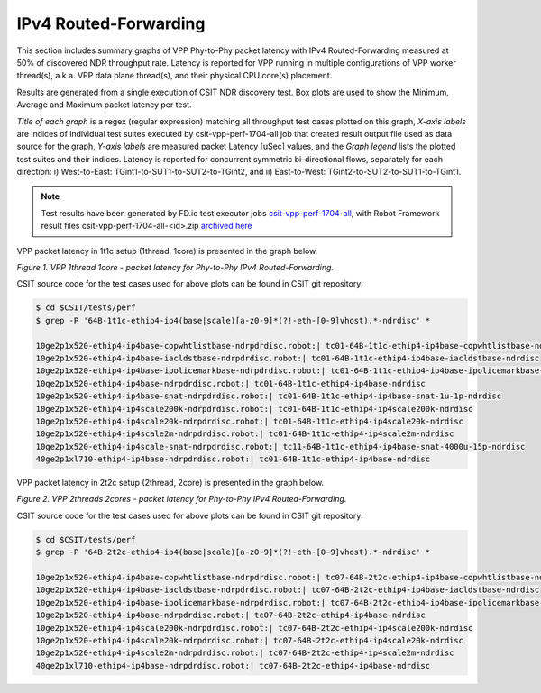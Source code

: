 IPv4 Routed-Forwarding
======================

This section includes summary graphs of VPP Phy-to-Phy packet latency
with IPv4 Routed-Forwarding measured at 50% of discovered NDR throughput
rate. Latency is reported for VPP running in multiple configurations of
VPP worker thread(s), a.k.a. VPP data plane thread(s), and their
physical CPU core(s) placement.

Results are generated from a single execution of CSIT NDR discovery
test. Box plots are used to show the Minimum, Average and Maximum packet
latency per test.

*Title of each graph* is a regex (regular expression) matching all
throughput test cases plotted on this graph, *X-axis labels* are indices
of individual test suites executed by csit-vpp-perf-1704-all job that
created result output file used as data source for the graph, *Y-axis
labels* are measured packet Latency [uSec] values, and the *Graph
legend* lists the plotted test suites and their indices. Latency is
reported for concurrent symmetric bi-directional flows, separately for
each direction: i) West-to-East: TGint1-to-SUT1-to-SUT2-to-TGint2, and
ii) East-to-West: TGint2-to-SUT2-to-SUT1-to-TGint1.

.. note::

    Test results have been generated by FD.io test executor jobs
    `csit-vpp-perf-1704-all
    <https://jenkins.fd.io/view/csit/job/csit-vpp-perf-1704-all/>`_,
    with Robot Framework result files csit-vpp-perf-1704-all-<id>.zip
    `archived here <../../_static/archive/>`_

VPP packet latency in 1t1c setup (1thread, 1core) is presented in the graph below.

.. raw:: html

    <iframe width="700" height="1000" frameborder="0" scrolling="no" src="../../_static/vpp/64B-1t1c-ethip4-ip4-ndrdisc-lat50.html"></iframe>

*Figure 1. VPP 1thread 1core - packet latency for Phy-to-Phy IPv4 Routed-Forwarding.*

CSIT source code for the test cases used for above plots can be found in CSIT
git repository:

.. code-block:: bash

    $ cd $CSIT/tests/perf
    $ grep -P '64B-1t1c-ethip4-ip4(base|scale)[a-z0-9]*(?!-eth-[0-9]vhost).*-ndrdisc' *

    10ge2p1x520-ethip4-ip4base-copwhtlistbase-ndrpdrdisc.robot:| tc01-64B-1t1c-ethip4-ip4base-copwhtlistbase-ndrdisc
    10ge2p1x520-ethip4-ip4base-iacldstbase-ndrpdrdisc.robot:| tc01-64B-1t1c-ethip4-ip4base-iacldstbase-ndrdisc
    10ge2p1x520-ethip4-ip4base-ipolicemarkbase-ndrpdrdisc.robot:| tc01-64B-1t1c-ethip4-ip4base-ipolicemarkbase-ndrdisc
    10ge2p1x520-ethip4-ip4base-ndrpdrdisc.robot:| tc01-64B-1t1c-ethip4-ip4base-ndrdisc
    10ge2p1x520-ethip4-ip4base-snat-ndrpdrdisc.robot:| tc01-64B-1t1c-ethip4-ip4base-snat-1u-1p-ndrdisc
    10ge2p1x520-ethip4-ip4scale200k-ndrpdrdisc.robot:| tc01-64B-1t1c-ethip4-ip4scale200k-ndrdisc
    10ge2p1x520-ethip4-ip4scale20k-ndrpdrdisc.robot:| tc01-64B-1t1c-ethip4-ip4scale20k-ndrdisc
    10ge2p1x520-ethip4-ip4scale2m-ndrpdrdisc.robot:| tc01-64B-1t1c-ethip4-ip4scale2m-ndrdisc
    10ge2p1x520-ethip4-ip4scale-snat-ndrpdrdisc.robot:| tc11-64B-1t1c-ethip4-ip4base-snat-4000u-15p-ndrdisc
    40ge2p1xl710-ethip4-ip4base-ndrpdrdisc.robot:| tc01-64B-1t1c-ethip4-ip4base-ndrdisc

VPP packet latency in 2t2c setup (2thread, 2core) is presented in the graph below.

.. raw:: html

    <iframe width="700" height="1000" frameborder="0" scrolling="no" src="../../_static/vpp/64B-2t2c-ethip4-ip4-ndrdisc-lat50.html"></iframe>

*Figure 2. VPP 2threads 2cores - packet latency for Phy-to-Phy IPv4 Routed-Forwarding.*

CSIT source code for the test cases used for above plots can be found in CSIT
git repository:

.. code-block:: bash

    $ cd $CSIT/tests/perf
    $ grep -P '64B-2t2c-ethip4-ip4(base|scale)[a-z0-9]*(?!-eth-[0-9]vhost).*-ndrdisc' *

    10ge2p1x520-ethip4-ip4base-copwhtlistbase-ndrpdrdisc.robot:| tc07-64B-2t2c-ethip4-ip4base-copwhtlistbase-ndrdisc
    10ge2p1x520-ethip4-ip4base-iacldstbase-ndrpdrdisc.robot:| tc07-64B-2t2c-ethip4-ip4base-iacldstbase-ndrdisc
    10ge2p1x520-ethip4-ip4base-ipolicemarkbase-ndrpdrdisc.robot:| tc07-64B-2t2c-ethip4-ip4base-ipolicemarkbase-ndrdisc
    10ge2p1x520-ethip4-ip4base-ndrpdrdisc.robot:| tc07-64B-2t2c-ethip4-ip4base-ndrdisc
    10ge2p1x520-ethip4-ip4scale200k-ndrpdrdisc.robot:| tc07-64B-2t2c-ethip4-ip4scale200k-ndrdisc
    10ge2p1x520-ethip4-ip4scale20k-ndrpdrdisc.robot:| tc07-64B-2t2c-ethip4-ip4scale20k-ndrdisc
    10ge2p1x520-ethip4-ip4scale2m-ndrpdrdisc.robot:| tc07-64B-2t2c-ethip4-ip4scale2m-ndrdisc
    40ge2p1xl710-ethip4-ip4base-ndrpdrdisc.robot:| tc07-64B-2t2c-ethip4-ip4base-ndrdisc
